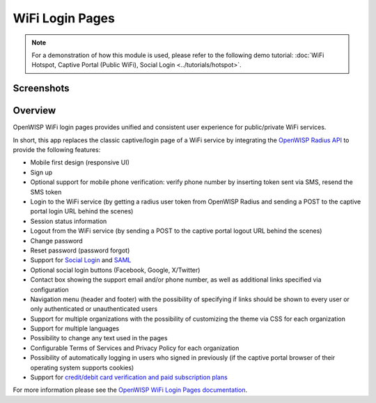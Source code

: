 WiFi Login Pages
================

.. note::
  For a demonstration of how this module is used,
  please refer to the following demo tutorial:
  :doc:`WiFi Hotspot, Captive Portal (Public WiFi),
  Social Login <../tutorials/hotspot>`.

Screenshots
-----------

.. raw:: html

   <p align="center">
     <img src="https://github.com/openwisp/openwisp-wifi-login-pages/raw/media/docs/login-desktop.png" alt="">
   </p>
   <p align="center">
     <img src="https://github.com/openwisp/openwisp-wifi-login-pages/raw/media/docs/sign-up-desktop.png" alt="">
   </p>
   <p align="center">
     <img src="https://github.com/openwisp/openwisp-wifi-login-pages/raw/media/docs/verify-mobile-phone-desktop.png" alt="">
   </p>
   <p align="center">
     <img src="https://github.com/openwisp/openwisp-wifi-login-pages/raw/media/docs/login-mobile.png" alt="">
   </p>
   <p align="center">
     <img src="https://github.com/openwisp/openwisp-wifi-login-pages/raw/media/docs/signup-mobile.png" alt="">
   </p>

Overview
--------

OpenWISP WiFi login pages provides unified and consistent user
experience for public/private WiFi services.

In short, this app replaces the classic captive/login page of a WiFi
service by integrating the `OpenWISP Radius API`_ to provide the
following features:

-  Mobile first design (responsive UI)
-  Sign up
-  Optional support for mobile phone verification: verify phone number
   by inserting token sent via SMS, resend the SMS token
-  Login to the WiFi  service (by getting a radius user token from
   OpenWISP Radius and sending a POST to the captive portal login URL
   behind the scenes)
-  Session status information
-  Logout from the WiFi service (by sending a POST to the captive portal
   logout URL behind the scenes)
-  Change password
-  Reset password (password forgot)
-  Support for `Social Login`_ and `SAML`_
-  Optional social login buttons (Facebook, Google, X/Twitter)
-  Contact box showing the support email and/or phone number,
   as well as additional links specified via configuration
-  Navigation menu (header and footer) with the possibility of specifying
   if links should be shown to every user or only authenticated or
   unauthenticated users
-  Support for multiple organizations with the possibility of
   customizing the theme via CSS for each organization
-  Support for multiple languages
-  Possibility to change any text used in the pages
-  Configurable Terms of Services and Privacy Policy for each
   organization
-  Possibility of automatically logging in users who signed in previously
   (if the captive portal browser of their operating system supports
   cookies)
-  Support for `credit/debit card verification and paid subscription
   plans`_

.. _OpenWISP Radius API: https://openwisp-radius.readthedocs.io/
.. _Social Login: https://github.com/openwisp/openwisp-wifi-login-pages/tree/1.0#configuring-social-login
.. _SAML: https://github.com/openwisp/openwisp-wifi-login-pages/tree/1.0#configuring-saml-login--logout
.. _credit/debit card verification and paid subscription plans: https://github.com/openwisp/openwisp-wifi-login-pages/tree/1.0#signup-with-payment-flow

For more information please see the
`OpenWISP WiFi Login Pages documentation <https://github.com/openwisp/openwisp-wifi-login-pages/tree/1.0>`_.
